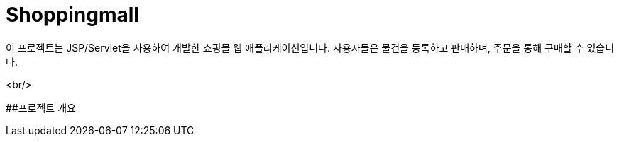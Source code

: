 # Shoppingmall

이 프로젝트는 JSP/Servlet을 사용하여 개발한 쇼핑몰 웹 애플리케이션입니다. 사용자들은 물건을 등록하고 판매하며, 주문을 통해 구매할 수 있습니다.

<br/>

##프로젝트 개요
